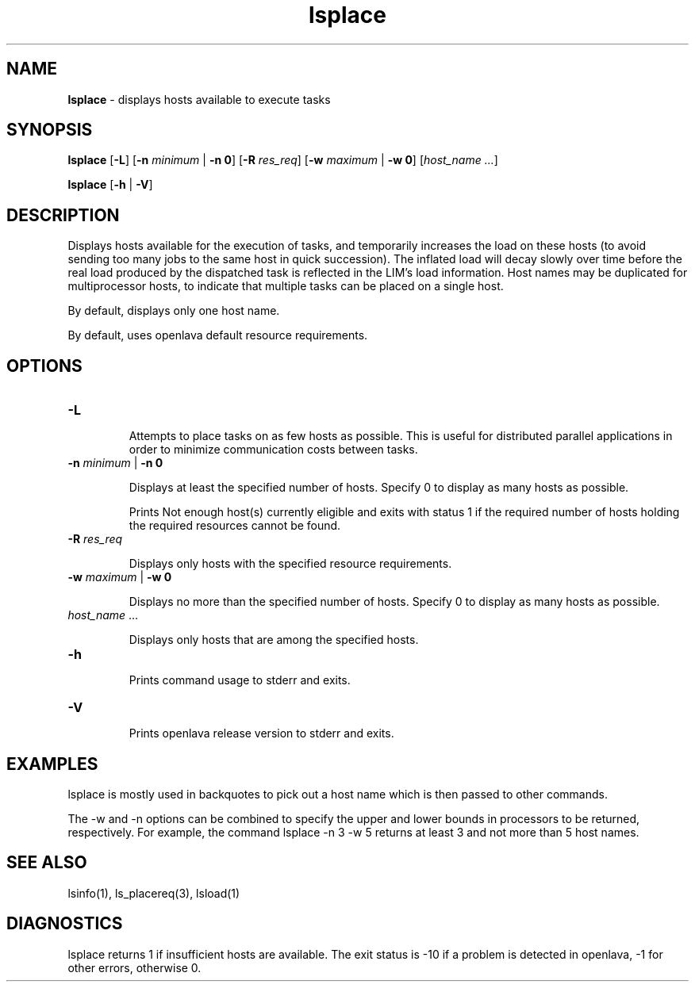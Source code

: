 .ds ]W %
.ds ]L
.nh
.TH lsplace 1 "OpenLava Version 3.0 - Mar 2015"
.br
.SH NAME
\fBlsplace\fR - displays hosts available to execute tasks 
.SH SYNOPSIS
.BR
.PP
.PP
\fBlsplace\fR [\fB-L\fR] [\fB-n\fR\fB \fR\fIminimum\fR | \fB-n 0\fR] [\fB-R\fR\fB \fR\fIres_req\fR] [\fB-w\fR\fB \fR\fImaximum\fR | \fB-w 0\fR] 
[\fIhost_name\fR\fI ...\fR]
.PP
\fBlsplace\fR [\fB-h\fR | \fB-V\fR] 
.SH DESCRIPTION
.BR
.PP
.PP
\fB\fRDisplays hosts available for the execution of tasks, and temporarily 
increases the load on these hosts (to avoid sending too many jobs to 
the same host in quick succession). The inflated load will decay slowly 
over time before the real load produced by the dispatched task is 
reflected in the LIM's load information. Host names may be duplicated 
for multiprocessor hosts, to indicate that multiple tasks can be placed 
on a single host.
.PP
By default, displays only one host name.
.PP
By default, uses openlava default resource requirements.
.SH OPTIONS
.BR
.PP
.TP 
\fB-L\fR 

.IP
Attempts to place tasks on as few hosts as possible. This is useful for 
distributed parallel applications in order to minimize communication 
costs between tasks.


.TP 
\fB-n \fR\fIminimum\fR | \fB-n 0\fR 

.IP
Displays at least the specified number of hosts. Specify 0 to display as 
many hosts as possible. 

.IP
Prints Not enough host(s) currently eligible and exits with 
status 1 if the required number of hosts holding the required resources 
cannot be found. 


.TP 
\fB-R\fR\fI \fR\fIres_req\fR 

.IP
Displays only hosts with the specified resource requirements.


.TP 
\fB-w\fR\fI \fR\fImaximum\fR | \fB-w 0\fR 

.IP
Displays no more than the specified number of hosts. Specify 0 to 
display as many hosts as possible. 


.TP 
\fIhost_name\fR ...

.IP
Displays only hosts that are among the specified hosts. 


.TP 
\fB-h
\fR
.IP
Prints command usage to stderr and exits. 


.TP 
\fB-V\fR 

.IP
Prints openlava release version to stderr and exits. 


.SH EXAMPLES
.BR
.PP
.PP
lsplace is mostly used in backquotes to pick out a host name which 
is then passed to other commands. 
.PP
The -w and -n options can be combined to specify the upper and 
lower bounds in processors to be returned, respectively. For example, 
the command lsplace -n 3 -w 5 returns at least 3 and not more than 
5 host names.
.SH SEE ALSO
.BR
.PP
.PP
lsinfo(1), ls_placereq(3), lsload(1)
.SH DIAGNOSTICS
.BR
.PP
.PP
lsplace returns 1 if insufficient hosts are available. The exit status is 
-10 if a problem is detected in openlava, -1 for other errors, otherwise 0. 
.PP
